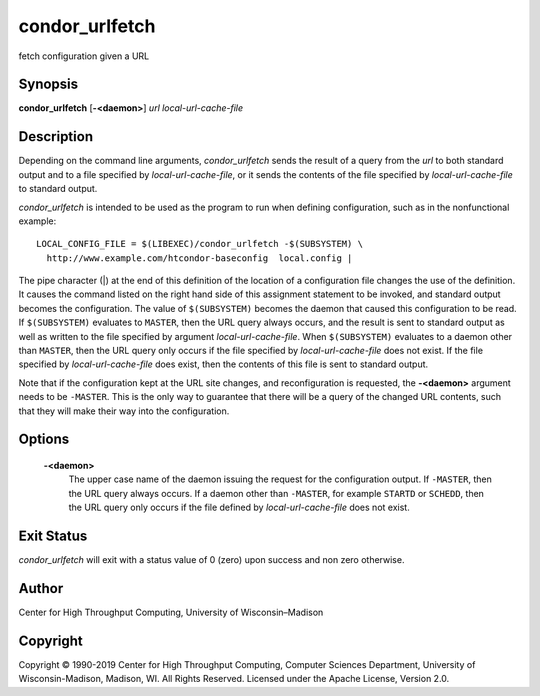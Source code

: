       

condor\_urlfetch
================

fetch configuration given a URL

Synopsis
--------

**condor\_urlfetch** [**-<daemon>**\ ] *url* *local-url-cache-file*

Description
-----------

Depending on the command line arguments, *condor\_urlfetch* sends the
result of a query from the *url* to both standard output and to a file
specified by *local-url-cache-file*, or it sends the contents of the
file specified by *local-url-cache-file* to standard output.

*condor\_urlfetch* is intended to be used as the program to run when
defining configuration, such as in the nonfunctional example:

::

    LOCAL_CONFIG_FILE = $(LIBEXEC)/condor_urlfetch -$(SUBSYSTEM) \ 
      http://www.example.com/htcondor-baseconfig  local.config |

The pipe character (\|) at the end of this definition of the location of
a configuration file changes the use of the definition. It causes the
command listed on the right hand side of this assignment statement to be
invoked, and standard output becomes the configuration. The value of
``$(SUBSYSTEM)`` becomes the daemon that caused this configuration to be
read. If ``$(SUBSYSTEM)`` evaluates to ``MASTER``, then the URL query
always occurs, and the result is sent to standard output as well as
written to the file specified by argument *local-url-cache-file*. When
``$(SUBSYSTEM)`` evaluates to a daemon other than ``MASTER``, then the
URL query only occurs if the file specified by *local-url-cache-file*
does not exist. If the file specified by *local-url-cache-file* does
exist, then the contents of this file is sent to standard output.

Note that if the configuration kept at the URL site changes, and
reconfiguration is requested, the **-<daemon>** argument needs to be
``-MASTER``. This is the only way to guarantee that there will be a
query of the changed URL contents, such that they will make their way
into the configuration.

Options
-------

 **-<daemon>**
    The upper case name of the daemon issuing the request for the
    configuration output. If ``-MASTER``, then the URL query always
    occurs. If a daemon other than ``-MASTER``, for example ``STARTD``
    or ``SCHEDD``, then the URL query only occurs if the file defined by
    *local-url-cache-file* does not exist.

Exit Status
-----------

*condor\_urlfetch* will exit with a status value of 0 (zero) upon
success and non zero otherwise.

Author
------

Center for High Throughput Computing, University of Wisconsin–Madison

Copyright
---------

Copyright © 1990-2019 Center for High Throughput Computing, Computer
Sciences Department, University of Wisconsin-Madison, Madison, WI. All
Rights Reserved. Licensed under the Apache License, Version 2.0.

      
